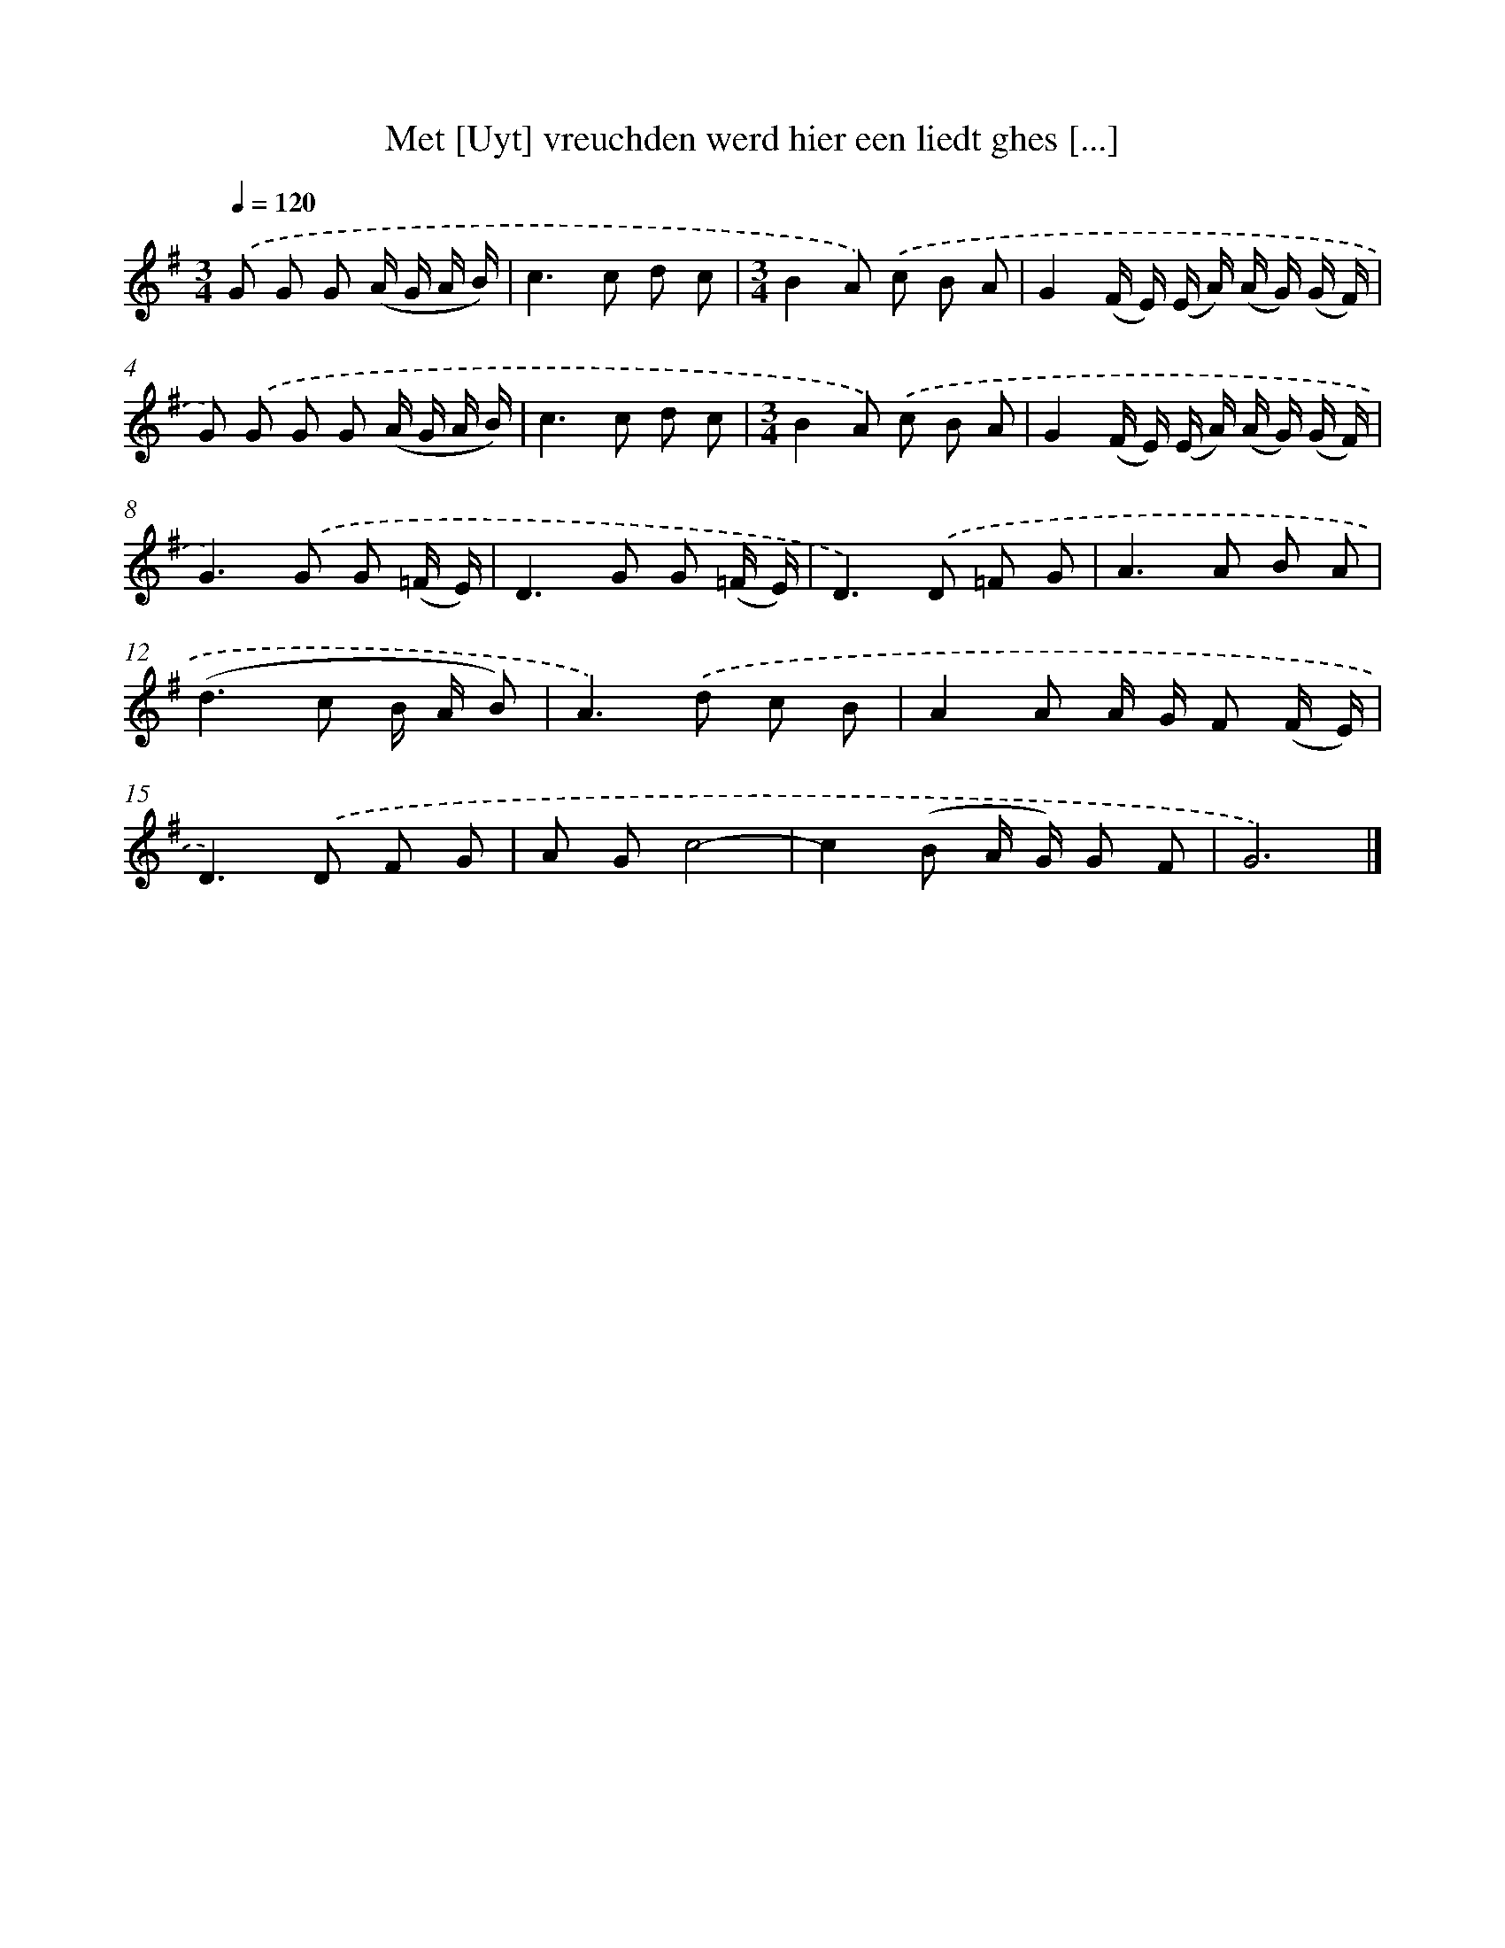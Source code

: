 X: 5470
T: Met [Uyt] vreuchden werd hier een liedt ghes [...]
%%abc-version 2.0
%%abcx-abcm2ps-target-version 5.9.1 (29 Sep 2008)
%%abc-creator hum2abc beta
%%abcx-conversion-date 2018/11/01 14:36:19
%%humdrum-veritas 3934863695
%%humdrum-veritas-data 1943692926
%%continueall 1
%%barnumbers 0
L: 1/8
M: 3/4
Q: 1/4=120
K: G clef=treble
.('G G G (A/ G/ A/ B/) [I:setbarnb 1]|
c2>c2 d c |
[M:3/4]B2A) .('c B A |
G2(F/ E/) (E/ A/) (A/ G/) (G/ F/) |
G) .('G G G (A/ G/ A/ B/) |
c2>c2 d c |
[M:3/4]B2A) .('c B A |
G2(F/ E/) (E/ A/) (A/ G/) (G/ F/) |
G2>).('G2 G (=F/ E/) |
D2>G2 G (=F/ E/) |
D2>).('D2 =F G |
A2>A2 B A |
(d2>c2 B/ A/ B) |
A2>).('d2 c B |
A2A A/ G/ F (F/ E/) |
D2>).('D2 F G |
A Gc4- |
c2(B A/ G/) G F |
G6) |]
